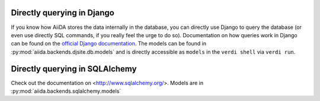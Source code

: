Directly querying in Django
+++++++++++++++++++++++++++
If you know how AiiDA stores the data internally in the database, you can
directly use Django to query the database (or even use directly SQL commands,
if you really feel the urge to do so). Documentation on how queries work
in Django can be found on the `official Django documentation <https://docs.djangoproject.com/en/1.7/topics/db/queries/>`_. The models can be found in
:py:mod:`aiida.backends.djsite.db.models` and is directly accessible as ``models``
in the ``verdi shell`` via ``verdi run``.

Directly querying in SQLAlchemy
++++++++++++++++++++++++++++++++

Check out the documentation on <http://www.sqlalchemy.org/>.
Models  are in :py:mod:`aiida.backends.sqlalchemy.models`
